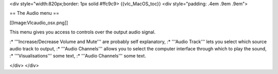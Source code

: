 <div style="width:820px;border: 1px solid #ffc9c9> {{vlc_MacOS_toc}}
<div style="padding: .4em .9em .9em">

== The Audio menu ==

[[Image:Vlcaudio_osx.png]]

This menu gives you access to controls over the output audio signal.

:\* '''Increase/Decrease Volume and Mute''' are probably self
explanatory, :\* '''Audio Track''' lets you select which source audio
track to output, :\* '''Audio Channels''' allows you to select the
computer interface through which to play the sound, :\*
'''Visualisations''' some text, :\* '''Audio Channels''' some text.

</div> </div>
